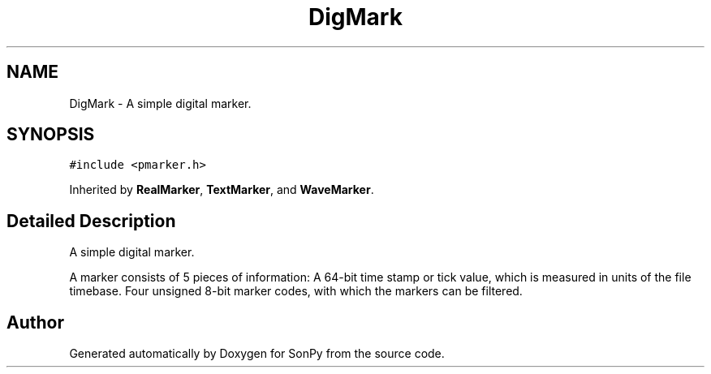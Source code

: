 .TH "DigMark" 3 "Fri Jul 9 2021" "Version 1.9.5" "SonPy" \" -*- nroff -*-
.ad l
.nh
.SH NAME
DigMark \- A simple digital marker\&.  

.SH SYNOPSIS
.br
.PP
.PP
\fC#include <pmarker\&.h>\fP
.PP
Inherited by \fBRealMarker\fP, \fBTextMarker\fP, and \fBWaveMarker\fP\&.
.SH "Detailed Description"
.PP 
A simple digital marker\&. 

A marker consists of 5 pieces of information: A 64-bit time stamp or tick value, which is measured in units of the file timebase\&. Four unsigned 8-bit marker codes, with which the markers can be filtered\&. 

.SH "Author"
.PP 
Generated automatically by Doxygen for SonPy from the source code\&.
